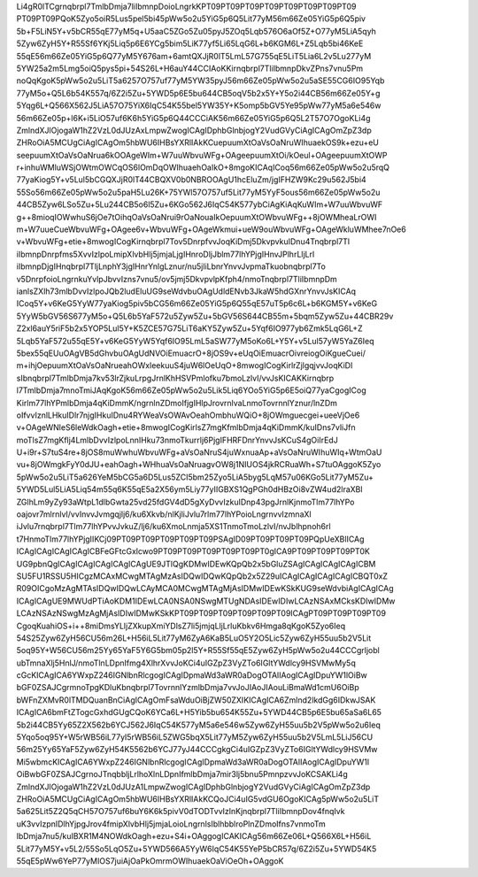 Li4gR0lTCgrnqbrpl7TmlbDmja7liIbmnpDoioLngrkKPT09PT09PT09PT09PT09PT09PT09PT09
PT09PT09PQoK5Zyo5oiR5Lus5pel5bi45pWw5o2u5YiG5p6Q5Lit77yM56m66Ze05YiG5p6Q5piv
5b+F5LiN5Y+v5bCR55qE77yM5q+U5aaC5ZGo5Zu05pyJ5ZOq5Lqb576O6aOf5Z+O77yM5LiA5qyh
5Zyw6ZyH5Y+R55Sf6YKj5Liq5p6E6YCg5bim5LiK77yf5Li65LqG6L+b6KGM6L+Z5Lqb5bi46KeE
55qE56m66Ze05YiG5p6Q77yM5Y676am+6amtQXJjR0lT5LmL57G755qE5LiT5Lia6L2v5Lu277yM
5YW25a2m5Lmg5oiQ5pys5pi+54S26L+H6auY44CCIAoKKirnqbrpl7TliIbmnpDkvZPns7vnu5Pm
noQqKgoK5pWw5o2u5LiT5a6257O757uf77yM5YW35pyJ56m66Ze05pWw5o2u5aSE55CG6IO95Yqb
77yM5o+Q5L6b54K557q/6Z2i5Zu+5YWD5p6E5bu644CB5oqV5b2x5Y+Y5o2i44CB56m66Ze05Y+g
5Yqg6L+Q566X562J5LiA57O75YiX6IqC54K55bel5YW35Y+K5omp5bGV5Ye95pWw77yM5a6e546w
56m66Ze05p+l6K+i5LiO57uf6K6h5YiG5p6Q44CCCiAK56m66Ze05YiG5p6Q5L2T57O7OgoKLi4g
ZmlndXJlOjogaW1hZ2VzL0dJUzAxLmpwZwogICAgIDphbGlnbjogY2VudGVyCiAgICAgOmZpZ3dp
ZHRoOiA5MCUgCiAgICAgOm5hbWU6IHBsYXRlIAkKCuepuumXtOaVsOaNruWIhuaekOS9k+ezu+eU
seepuumXtOaVsOaNrua6kOOAgeWIm+W7uuWbvuWFg+OAgeepuumXtOi/kOeul+OAgeepuumXtOWP
r+inhuWMluWSjOWtmOWCqOS6lOmDqOWIhuaehOaIkO+8mgoKICAqICoq56m66Ze05pWw5o2u5rqQ
77yaKiog5Y+v5Lul5bCGQXJjR0lT44CBQXV0b0NBROOAgU1hcEluZm/jgIFHZW9Kc29u562J5bi4
55So56m66Ze05pWw5o2u5paH5Lu26K+75YWl57O757uf5Lit77yM5YyF5ous56m66Ze05pWw5o2u
44CB5Zyw6LSo5Zu+5Lu244CB5o6l5Zu+6KGo562J6IqC54K577ybCiAgKiAqKuWIm+W7uuWbvuWF
g++8mioqIOWwhuS6jOe7tOihqOaVsOaNrui9rOaNouaIkOepuumXtOWbvuWFg++8jOWMheaLrOWI
m+W7uueCueWbvuWFg+OAgee6v+WbvuWFg+OAgeWkmui+ueW9ouWbvuWFg+OAgeWkluWMhee7nOe6
v+WbvuWFg+etie+8mwogICogKirnqbrpl7Tov5DnrpfvvJoqKiDmj5DkvpvkuIDnu4Tnqbrpl7Tl
iIbmnpDnrpfms5XvvIzlpoLmipXlvbHlj5jmjaLjgIHnroDljJblm77lhYPjgIHnvJPlhrLljLrl
iIbmnpDjgIHnqbrpl7TljLnphY3jgIHnrYnlgLznur/nu5jliLbnrYnvvJvpmaTkuobnqbrpl7To
v5DnrpfoioLngrnkuYvlpJbvvIzns7vnu5/ov5jmj5DkvpvlpKfph4/nmoTnqbrpl7TliIbmnpDm
ianlsZXlh73mlbDvvIzlpoJQb2ludEluUG9seWdvbuOAgUdldENvb3JkaW5hdGXnrYnvvJsKICAq
ICoq5Y+v6KeG5YyW77yaKiog5piv5bCG56m66Ze05YiG5p6Q55qE57uT5p6c6L+b6KGM5Y+v6KeG
5YyW5bGV56S677yM5o+Q5L6b5YaF572u5Zyw5Zu+5bGV56S644CB55m+5bqm5Zyw5Zu+44CBR29v
Z2xl6auY5riF5b2x5YOP5Lul5Y+K5ZCE57G75LiT6aKY5Zyw5Zu+5Yqf6IO977yb6Zmk5LqG6L+Z
5Lqb5YaF572u55qE5Y+v6KeG5YyW5Yqf6IO95LmL5aSW77yM5oKo6L+Y5Y+v5Lul57yW5YaZ6Ieq
5bex55qEUuOAgVB5dGhvbuOAgUdNVOiEmuacrO+8jOS9v+eUqOiEmuacrOivreiogOiKgueCuei/
m+ihjOepuumXtOaVsOaNrueahOWxleekuuS4juW6lOeUqO+8mwogICogKirlrZjlgqjvvJoqKiDl
sIbnqbrpl7TmlbDmja7kv53lrZjkuLrpgJrnlKhHSVPmlofku7bmoLzlvI/vvJsKICAKKirnqbrp
l7TmlbDmja7mnoTmiJAqKgoK56m66Ze05pWw5o2u5Lik5Liq6YOo5YiG5p6E5oiQ77yaCgogICog
Kirlm77lhYPmlbDmja4qKiDmmK/ngrnlnZDmoIfjgIHlpJrovrnlvaLnmoTovrnnlYznur/lnZDm
oIfvvIznlLHkuIDlr7njgIHkuIDnu4RYWeaVsOWAvOeahOmbhuWQiO+8jOWmguecgei+ueeVjOe6
v+OAgeWNleS6leWdkOagh+etie+8mwogICogKirlsZ7mgKfmlbDmja4qKiDmmK/kuIDns7vliJfn
moTlsZ7mgKflj4LmlbDvvIzlpoLnnIHku73nmoTkurrlj6PjgIFHRFDnrYnvvJsKCuS4gOiIrEdJ
U+i9r+S7tuS4re+8jOS8muWwhuWbvuWFg+aVsOaNruS4juWxnuaAp+aVsOaNruWIhuWIq+WtmOaU
vu+8jOWmgkFyY0dJU+eahOagh+WHhuaVsOaNruagvOW8j1NIUOS4jkRCRuaWh+S7tuOAggoK5Zyo
5pWw5o2u5LiT5a626YeM5bCG5a6D5Lus5ZCI5bm25Zyo5LiA5byg5LqM57u06KGo5Lit77yM5Zu+
5YWD5Lul5LiA5Liq54m55q6K55qE5a2X56ym5Liy77yIIGBXS1QgPGh0dHBzOi8vZW4ud2lraXBl
ZGlhLm9yZy93aWtpL1dlbGwta25vd25fdGV4dD5gXyDvvIzkuIDnp43pgJrnlKjnmoTlm77lhYPo
oajovr7mlrnlvI/vvInvvJvmgqjlj6/ku6Xkvb/nlKjliJvlu7rlm77lhYPoioLngrnvvIzmnaXl
iJvlu7rnqbrpl7Tlm77lhYPvvJvkuZ/lj6/ku6XmoLnmja5XS1TnmoTmoLzlvI/nvJblhpnoh6rl
t7HnmoTlm77lhYPjgIIKCj09PT09PT09PT09PT09PT09PSAgID09PT09PT09PT09PQpUeXBlICAg
ICAgICAgICAgICAgICBFeGFtcGxlcwo9PT09PT09PT09PT09PT09PT0gICA9PT09PT09PT09PT0K
UG9pbnQgICAgICAgICAgICAgICAgUE9JTlQgKDMwIDEwKQpQb2x5bGluZSAgICAgICAgICAgICBM
SU5FU1RSSU5HICgzMCAxMCwgMTAgMzAsIDQwIDQwKQpQb2x5Z29uICAgICAgICAgICAgICBQT0xZ
R09OICgoMzAgMTAsIDQwIDQwLCAyMCA0MCwgMTAgMjAsIDMwIDEwKSkKUG9seWdvbiAgICAgICAg
ICAgICAgUE9MWUdPTiAoKDM1IDEwLCA0NSA0NSwgMTUgNDAsIDEwIDIwLCAzNSAxMCksKDIwIDMw
LCAzNSAzNSwgMzAgMjAsIDIwIDMwKSkKPT09PT09PT09PT09PT09PT09ICAgPT09PT09PT09PT09
CgoqKuahiOS+i++8miDmsYLljZXkupXmiYDlsZ7li5jmjqLljLrluKbkv6Hmga8qKgoK5Zyo6Ieq
54S25Zyw6ZyH56CU56m26L+H56iL5Lit77yM6ZyA6KaB5LuO5Y2O5Lic5Zyw6ZyH55uu5b2V5Lit
5oq95Y+W56CU56m25Yy65YaF5Y6G5bm05p2l5Y+R55Sf55qE5Zyw6ZyH5pWw5o2u44CCCgrljobl
ubTmnaXlj5HnlJ/nmoTlnLDpnIfmg4XlhrXvvJoKCi4uIGZpZ3VyZTo6IGltYWdlcy9HSVMwMy5q
cGcKICAgICA6YWxpZ246IGNlbnRlcgogICAgIDpmaWd3aWR0aDogOTAlIAogICAgIDpuYW1lOiBw
bGF0ZSAJCgrmnoTpgKDluKbnqbrpl7TovrnnlYzmlbDmja7vvJoJIAoJIAouLiBmaWd1cmU6OiBp
bWFnZXMvR0lTMDQuanBnCiAgICAgOmFsaWduOiBjZW50ZXIKICAgICA6Zmlnd2lkdGg6IDkwJSAK
ICAgICA6bmFtZTogcGxhdGUgCQoK6YCa6L+H5Yib5bu654K55Zu+5YWD44CB5p6E5bu65aSa6L65
5b2i44CB5Yy65Z2X562b6YCJ562J6IqC54K577yM5a6e546w5Zyw6ZyH55uu5b2V5pWw5o2u6Ieq
5Yqo5oq95Y+W5rWB56iL77yI5rWB56iL5ZWG5bqX5Lit77yM5Zyw6ZyH55uu5b2V5LmL5LiJ56CU
56m25Yy65YaF5Zyw6ZyH54K5562b6YCJ77yJ44CCCgkgCi4uIGZpZ3VyZTo6IGltYWdlcy9HSVMw
Mi5wbmcKICAgICA6YWxpZ246IGNlbnRlcgogICAgIDpmaWd3aWR0aDogOTAlIAogICAgIDpuYW1l
OiBwbGF0ZSAJCgrnoJTnqbbljLrlhoXlnLDpnIfmlbDmja7mir3lj5bnu5PmnpzvvJoKCSAKLi4g
ZmlndXJlOjogaW1hZ2VzL0dJUzA1LmpwZwogICAgIDphbGlnbjogY2VudGVyCiAgICAgOmZpZ3dp
ZHRoOiA5MCUgCiAgICAgOm5hbWU6IHBsYXRlIAkKCQoJCi4uIG5vdGU6OgoKICAg5pWw5o2u5LiT
5a625Lit5Z2Q5qCH57O757uf6buY6K6k5pivV0dTODTvvIzlnKjnqbrpl7TliIbmnpDov4fnqIvk
uK3vvIzpnIDlhYjpgJrov4fmipXlvbHlj5jmjaLoioLngrnlsIblhbblroPlnZDmoIfns7vnmoTm
lbDmja7nu5/kuIBXR1M4NOWdkOagh+ezu+S4i+OAggogICAKICAg56m66Ze06L+Q566X6L+H56iL
5Lit77yM5Y+v5L2/55So5LqO5Zu+5YWD566A5YyW6IqC54K55YeP5bCR57q/6Z2i5Zu+5YWD54K5
55qE5pWw6YeP77yMIOS7juiAjOaPkOmrmOWIhuaekOaViOeOh+OAggoK